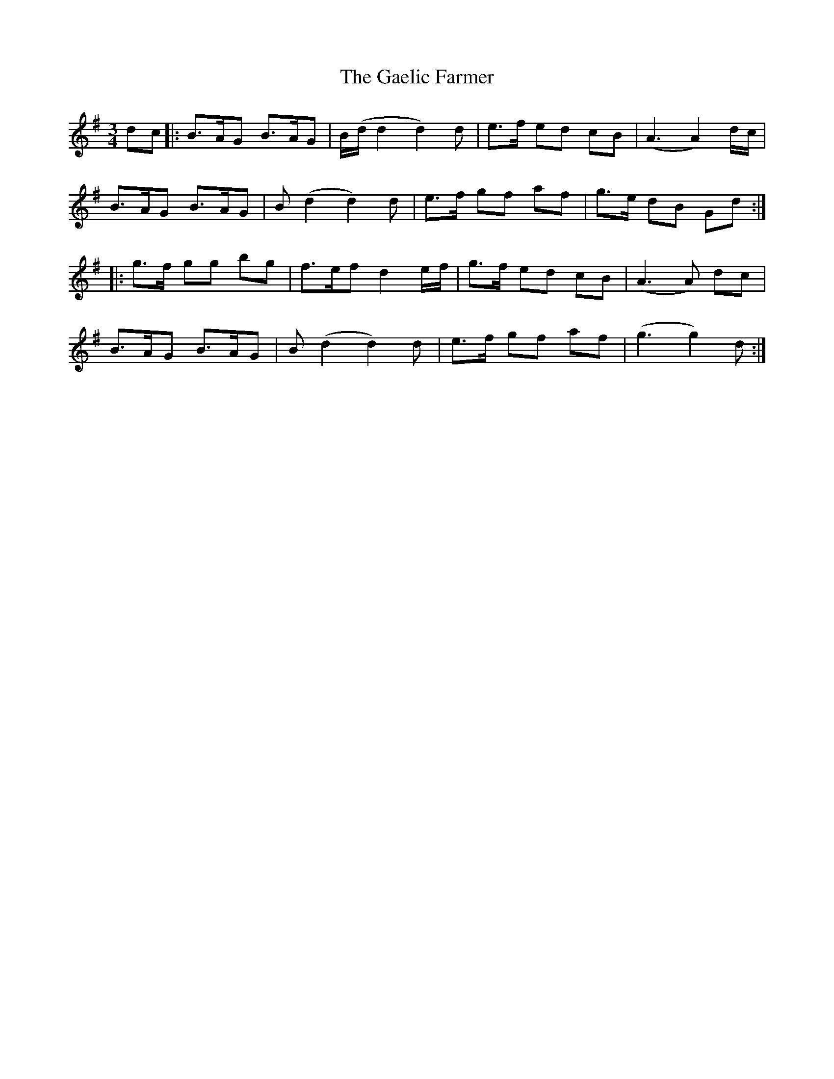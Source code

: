 X: 14275
T: Gaelic Farmer, The
R: waltz
M: 3/4
K: Gmajor
dc|:B>AG B>AG|B/(d/d2 d2)d|e>f ed cB|(A3 A2) d/c/|
B>AG B>AG|B (d2 d2) d|e>f gf af|g>e dB Gd:|
|:g>f gg bg|f>ef d2 e/f/|g>f ed cB|(A3A) dc|
B>AG B>AG|B (d2 d2) d|e>f gf af|(g3 g2) d:|


